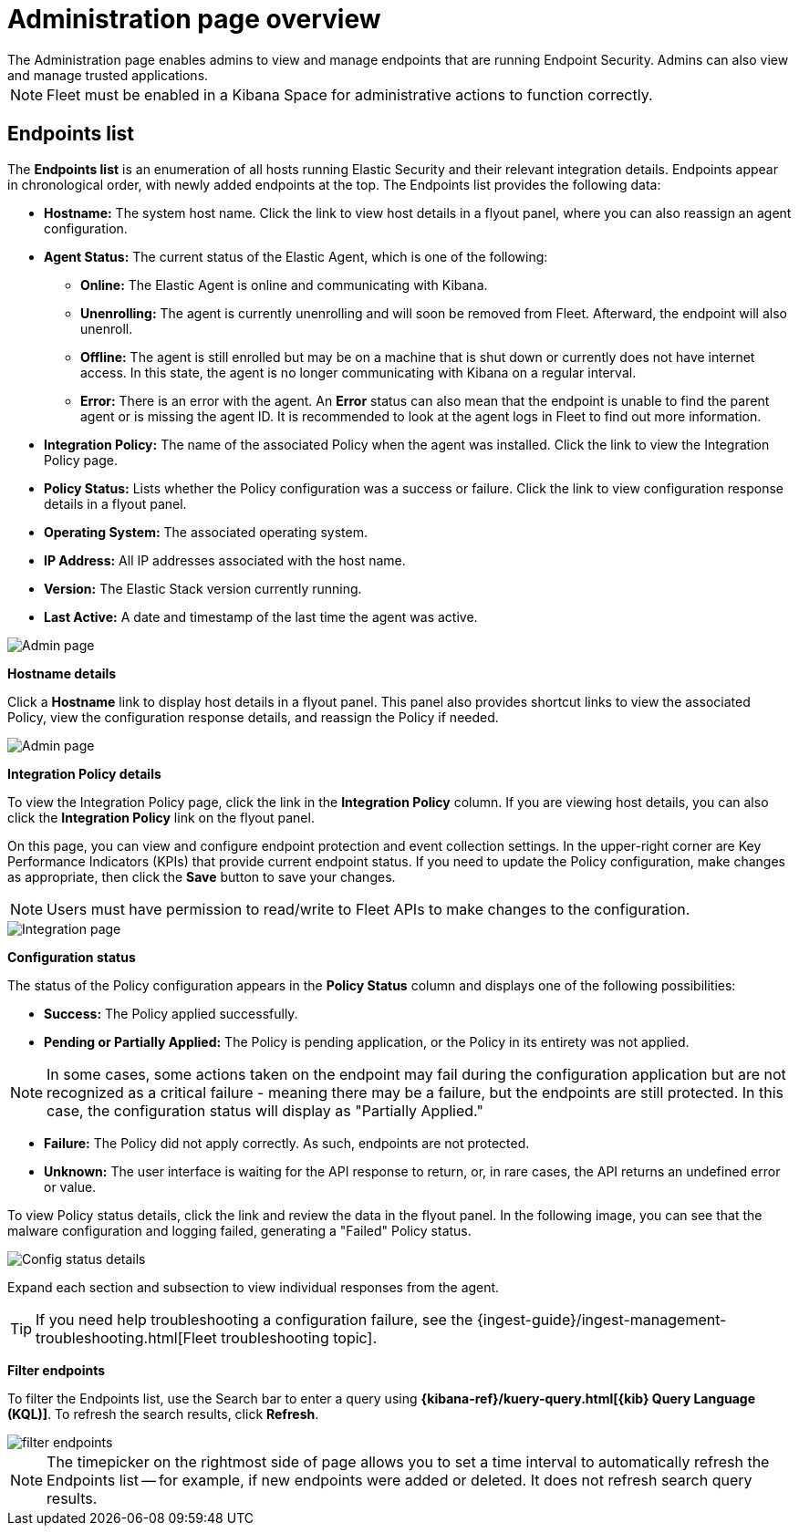 [[admin-page-ov]]
[chapter, role="xpack"]
= Administration page overview
The Administration page enables admins to view and manage endpoints that are running Endpoint Security. Admins can also view and manage trusted applications.

NOTE: Fleet must be enabled in a Kibana Space for administrative actions to function correctly.

[[endpoints-list-ov]]
[discrete]
== Endpoints list

The *Endpoints list* is an enumeration of all hosts running Elastic Security and their relevant integration details. Endpoints appear in chronological order, with newly added endpoints at the top. The Endpoints list provides the following data:

* *Hostname:* The system host name. Click the link to view host details in a flyout panel, where you can also reassign an agent configuration.

* *Agent Status:* The current status of the Elastic Agent, which is one of the following:

** *Online:* The Elastic Agent is online and communicating with Kibana.

** *Unenrolling:* The agent is currently unenrolling and will soon be removed from Fleet. Afterward, the endpoint will also unenroll.

** *Offline:* The agent is still enrolled but may be on a machine that is shut down or currently does not have internet access. In this state, the agent is no longer communicating with Kibana on a regular interval.

** *Error:* There is an error with the agent. An *Error* status can also mean that the endpoint is unable to find the parent agent or is missing the agent ID. It is recommended to look at the agent logs in Fleet to find out more information.

* *Integration Policy:* The name of the associated Policy when the agent was installed. Click the link to view the Integration Policy page.

* *Policy Status:* Lists whether the Policy configuration was a success or failure. Click the link to view configuration response details in a flyout panel.

* *Operating System:* The associated operating system.

* *IP Address:* All IP addresses associated with the host name.

* *Version:* The Elastic Stack version currently running.

* *Last Active:* A date and timestamp of the last time the agent was active.

[role="screenshot"]
image::images/admin-pg.png[Admin page]


*Hostname details*

Click a *Hostname* link to display host details in a flyout panel. This panel also provides shortcut links to view the associated Policy, view the configuration response details, and reassign the Policy if needed.

[role="screenshot"]
image::images/host-flyout.png[Admin page]

*Integration Policy details*

To view the Integration Policy page, click the link in the *Integration Policy* column. If you are viewing host details, you can also click the *Integration Policy* link on the flyout panel.

On this page, you can view and configure endpoint protection and event collection settings. In the upper-right corner are Key Performance Indicators (KPIs) that provide current endpoint status. If you need to update the Policy configuration, make changes as appropriate, then click the *Save* button to save your changes.

NOTE: Users must have permission to read/write to Fleet APIs to make changes to the configuration.

[role="screenshot"]
image::images/integration-pg.png[Integration page]

*Configuration status*

The status of the Policy configuration appears in the *Policy Status* column and displays one of the following possibilities:

* *Success:* The Policy applied successfully.

* *Pending or Partially Applied:* The Policy is pending application, or the Policy in its entirety was not applied.

NOTE: In some cases, some actions taken on the endpoint may fail during the configuration application but are not recognized as a critical failure - meaning there may be a failure, but the endpoints are still protected. In this case, the configuration status will display as "Partially Applied."

* *Failure:* The Policy did not apply correctly. As such, endpoints are not protected.

* *Unknown:* The user interface is waiting for the API response to return, or, in rare cases, the API returns an undefined error or value.

To view Policy status details, click the link and review the data in the flyout panel. In the following image, you can see that the malware configuration and logging failed, generating a "Failed" Policy status.

[role="screenshot"]
image::images/config-status.png[Config status details]

Expand each section and subsection to view individual responses from the agent.

TIP: If you need help troubleshooting a configuration failure, see the {ingest-guide}/ingest-management-troubleshooting.html[Fleet troubleshooting topic].

*Filter endpoints*

To filter the Endpoints list, use the Search bar to enter a query using *{kibana-ref}/kuery-query.html[{kib} Query Language (KQL)]*. To refresh the search results, click *Refresh*.

[role="screenshot"]
image::/images/filter-endpoints.png[]


NOTE: The timepicker on the rightmost side of page allows you to set a time interval to automatically refresh the Endpoints list -- for example, if new endpoints were added or deleted. It does not refresh search query results.
